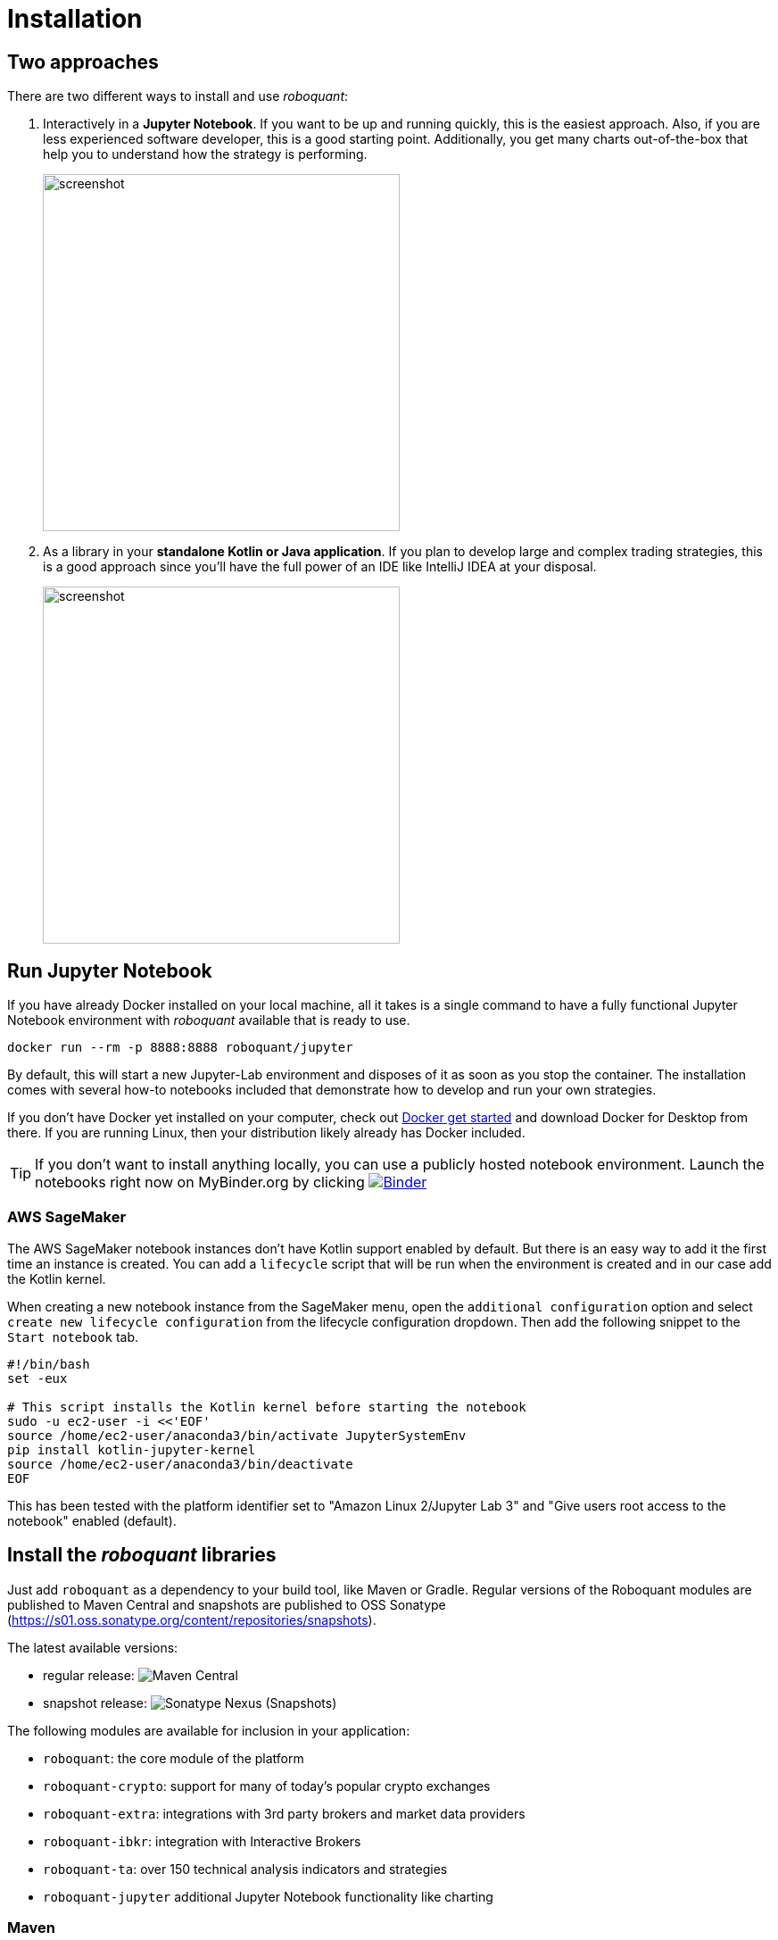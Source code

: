 = Installation
:icons: font
:jbake-type: doc
:jbake-status: published
:imagesdir: ../img/
:source-highlighter: rouge
:jbake-date: 2020-11-01

== Two approaches
There are two different ways to install and use _roboquant_:

. Interactively in a *Jupyter Notebook*. If you want to be up and running quickly, this is the easiest approach. Also, if you are less experienced software developer, this is a good starting point. Additionally, you get many charts out-of-the-box that help you to understand how the strategy is performing.
+
image::jupyter-lab.png[alt="screenshot", width="400", align="center"]

. As a library in your *standalone Kotlin or Java application*. If you plan to develop large and complex trading strategies, this is a good approach since you'll have the full power of an IDE like IntelliJ IDEA at your disposal.
+
image::idea.png[alt="screenshot", width="400", align="center"]


== Run Jupyter Notebook
If you have already Docker installed on your local machine, all it takes is a single command to have a fully functional Jupyter Notebook environment with _roboquant_ available that is ready to use.

[source,shell]
----
docker run --rm -p 8888:8888 roboquant/jupyter
----

By default, this will start a new Jupyter-Lab environment and disposes of it as soon as you stop the container. The installation comes with several how-to notebooks included that demonstrate how to develop and run your own strategies.

If you don't have Docker yet installed on your computer, check out https://www.docker.com/get-started[Docker get started] and download Docker for Desktop from there. If you are running Linux, then your distribution likely already has Docker included.


TIP: If you don't want to install anything locally, you can use a publicly hosted notebook environment. Launch the notebooks right now on MyBinder.org by clicking image:https://mybinder.org/badge_logo.svg[Binder,link=https://mybinder.org/v2/gh/neurallayer/roboquant-notebook/main?urlpath=lab/tree/tutorials,window=_blank]

=== AWS SageMaker
The AWS SageMaker notebook instances don't have Kotlin support enabled by default. But there is an easy way to add it the first time an instance is created. You can add a `lifecycle` script that will be run when the environment is created and in our case add the Kotlin kernel.

When creating a new notebook instance from the SageMaker menu, open the `additional configuration` option and select `create new lifecycle configuration` from the lifecycle configuration dropdown. Then add the following snippet to the `Start notebook` tab.

[source,shell]
----
#!/bin/bash
set -eux

# This script installs the Kotlin kernel before starting the notebook
sudo -u ec2-user -i <<'EOF'
source /home/ec2-user/anaconda3/bin/activate JupyterSystemEnv
pip install kotlin-jupyter-kernel
source /home/ec2-user/anaconda3/bin/deactivate
EOF

----

This has been tested with the platform identifier set to "Amazon Linux 2/Jupyter Lab 3" and "Give users root access to the notebook" enabled (default).

== Install the _roboquant_ libraries
Just add `roboquant` as a dependency to your build tool, like Maven or Gradle. Regular versions of the Roboquant modules are published to Maven Central and snapshots are published to OSS Sonatype (https://s01.oss.sonatype.org/content/repositories/snapshots).

The latest available versions:

- regular release: image:https://img.shields.io/maven-central/v/org.roboquant/roboquant[Maven Central]
- snapshot release: image:https://img.shields.io/nexus/s/org.roboquant/roboquant?server=https%3A%2F%2Fs01.oss.sonatype.org[Sonatype Nexus (Snapshots)]

The following modules are available for inclusion in your application:

* `roboquant`: the core module of the platform
* `roboquant-crypto`: support for many of today's popular crypto exchanges
* `roboquant-extra`: integrations with 3rd party brokers and market data providers
* `roboquant-ibkr`: integration with Interactive Brokers
* `roboquant-ta`: over 150 technical analysis indicators and strategies
* `roboquant-jupyter` additional Jupyter Notebook functionality like charting

=== Maven
Add the following snippet to your pom.xml file in the dependencies section:

[source,xml]
----
<dependency>
    <groupId>org.roboquant</groupId>
    <artifactId>roboquant</artifactId>
    <version>VERSION</version>
</dependency>
----

=== Gradle
Include the following line in your build.gradle script:

[source, groovy]
----
implementation group: 'org.roboquant', name: 'roboquant', version: 'VERSION'
----

== Building from source
First start with cloning the _roboquant_ GitHub repository to your local disk. The quickest way to be up and running is then to install IntelliJ IDEA (either the free community edition or the paid Ultimate version) and open the directory you just cloned. IntelliJ IDEA will recognize it as Kotlin/Maven project, and you can build it and run test directly from the IDE.

_Roboquant_ uses a directory setup that is similar to most other Kotlin projects:

[]
----
root
    submodule1
        src/main/kotlin
        src/test/kotlin
    submodule2
        src/main/kotlin
        src/test/kotlin
----

All source code is written in Kotlin, so there are no Java or other language source files. Roboquant uses Maven for the build process and assuming you already have this installed, building the libraries locally, is as easy as:

[source, shell]
----
mvn build
----

The build and install is tested using JDK 17 runtime, however the generated libraries are targeted against JDK 11 in order to provide greater compatibility for projects that still use older versions of the JDK.

TIP: If you plan to make regular changes and updates to the source code, checkout the https://github.com/apache/maven-mvnd[Maven Daemon] project that provides faster builds. Additionally, you can set the Kotlin incremental compiler property to true (in the main `pom.xml`).

== Interactive Brokers
Unfortunately we are not allowed to redistribute the Interactive Brokers Java client, so you'll have to download the TwsApi.jar file yourself. You can download version `10.17` from here: https://interactivebrokers.github.io and within the downloaded archive file you'll find the required `TwsApi.jar`.

Then install the jar file in your local Maven repository on your machine using the following command:

[source, shell]
----
mvn install:install-file -Dfile=TwsApi.jar -DgroupId=com.interactivebrokers -DartifactId=tws-api -Dversion=10.17 -Dpackaging=jar
----

If this artefact cannot be found in your local Maven repository during a build, the module `roboquant-ibkr` will automatically be skipped. So if you don't require integration with Interactive Brokers for your trading, you can skip this step all together.
